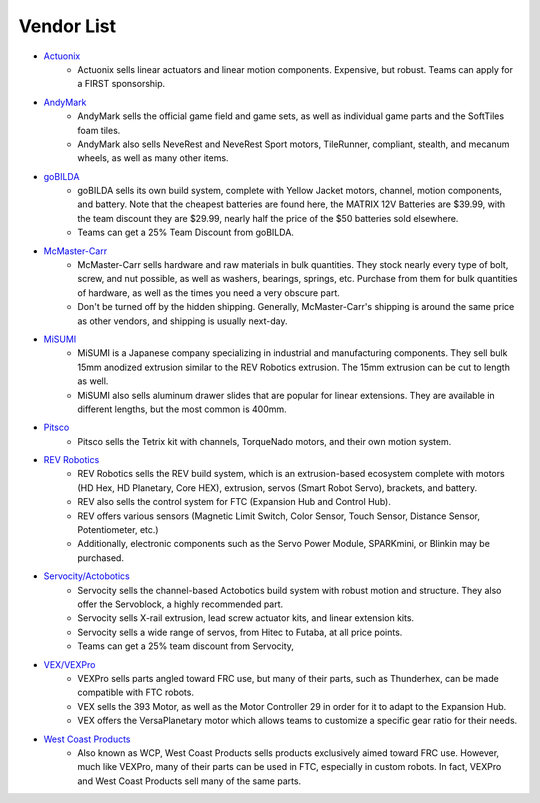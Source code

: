 ===========
Vendor List
===========

* `Actuonix <https://www.actuonix.com/>`_
    * Actuonix sells linear actuators and linear motion components.
      Expensive, but robust.
      Teams can apply for a FIRST sponsorship.
* `AndyMark <https://www.andymark.com>`_
    * AndyMark sells the official game field and game sets,
      as well as individual game parts and the SoftTiles foam tiles.
    * AndyMark also sells NeveRest and NeveRest Sport motors, TileRunner,
      compliant, stealth, and mecanum wheels, as well as many other items.
* `goBILDA <https://www.gobilda.com/>`_
    * goBILDA sells its own build system, complete with Yellow Jacket motors,
      channel, motion components, and battery.
      Note that the cheapest batteries are found here,
      the MATRIX 12V Batteries are $39.99, with the team discount they are
      $29.99, nearly half the price of the $50 batteries sold elsewhere.
    * Teams can get a 25% Team Discount from goBILDA.
* `McMaster-Carr <https://www.mcmaster.com>`_
    * McMaster-Carr sells hardware and raw materials in bulk quantities.
      They stock nearly every type of bolt, screw, and nut possible,
      as well as washers, bearings, springs, etc.
      Purchase from them for bulk quantities of hardware,
      as well as the times you need a very obscure part.
    * Don't be turned off by the hidden shipping.
      Generally, McMaster-Carr's shipping is around the same price as other
      vendors, and shipping is usually next-day.
* `MiSUMI <https://us.misumi-ec.com/>`_
    * MiSUMI is a Japanese company specializing in industrial and manufacturing
      components.
      They sell bulk 15mm anodized extrusion similar to the REV Robotics
      extrusion.
      The 15mm extrusion can be cut to length as well.
    * MiSUMI also sells aluminum drawer slides that are popular for linear
      extensions.
      They are available in different lengths, but the most common is 400mm.
* `Pitsco <https://www.pitsco.com>`_
    * Pitsco sells the Tetrix kit with channels, TorqueNado motors,
      and their own motion system.
* `REV Robotics <https://www.revrobotics.com>`_
    * REV Robotics sells the REV build system,
      which is an extrusion-based ecosystem complete with motors
      (HD Hex, HD Planetary, Core HEX), extrusion, servos (Smart Robot Servo),
      brackets, and battery.
    * REV also sells the control system for FTC
      (Expansion Hub and Control Hub).
    * REV offers various sensors (Magnetic Limit Switch, Color Sensor,
      Touch Sensor, Distance Sensor, Potentiometer, etc.)
    * Additionally, electronic components such as the Servo Power Module,
      SPARKmini, or Blinkin may be purchased.
* `Servocity/Actobotics <https://www.servocity.com>`_
    * Servocity sells the channel-based Actobotics build system with robust
      motion and structure. They also offer the Servoblock, a highly
      recommended part.
    * Servocity sells X-rail extrusion, lead screw actuator kits,
      and linear extension kits.
    * Servocity sells a wide range of servos, from Hitec to Futaba,
      at all price points.
    * Teams can get a 25% team discount from Servocity,
* `VEX/VEXPro <https://www.vexrobotics.com/vexpro/ftc>`_
    * VEXPro sells parts angled toward FRC use, but many of their parts,
      such as Thunderhex, can be made compatible with FTC robots.
    * VEX sells the 393 Motor, as well as the Motor Controller 29 in order for
      it to adapt to the Expansion Hub.
    * VEX offers the VersaPlanetary motor which allows teams to customize a
      specific gear ratio for their needs.
* `West Coast Products <https://www.wcproducts.com/>`_
    * Also known as WCP, West Coast Products sells products exclusively aimed
      toward FRC use.
      However, much like VEXPro, many of their parts can be used in FTC,
      especially in custom robots.
      In fact, VEXPro and West Coast Products sell many of the same parts.
